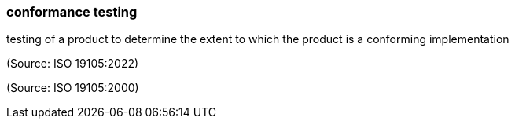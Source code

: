 === conformance testing

testing of a product to determine the extent to which the product is a conforming implementation

(Source: ISO 19105:2022)

(Source: ISO 19105:2000)

